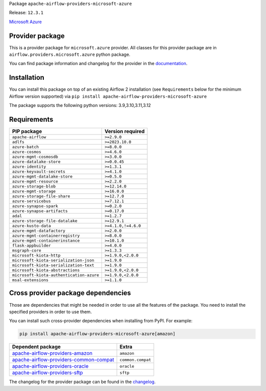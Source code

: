 
.. Licensed to the Apache Software Foundation (ASF) under one
   or more contributor license agreements.  See the NOTICE file
   distributed with this work for additional information
   regarding copyright ownership.  The ASF licenses this file
   to you under the Apache License, Version 2.0 (the
   "License"); you may not use this file except in compliance
   with the License.  You may obtain a copy of the License at

..   http://www.apache.org/licenses/LICENSE-2.0

.. Unless required by applicable law or agreed to in writing,
   software distributed under the License is distributed on an
   "AS IS" BASIS, WITHOUT WARRANTIES OR CONDITIONS OF ANY
   KIND, either express or implied.  See the License for the
   specific language governing permissions and limitations
   under the License.

.. NOTE! THIS FILE IS AUTOMATICALLY GENERATED AND WILL BE OVERWRITTEN!

.. IF YOU WANT TO MODIFY TEMPLATE FOR THIS FILE, YOU SHOULD MODIFY THE TEMPLATE
   ``PROVIDER_README_TEMPLATE.rst.jinja2`` IN the ``dev/breeze/src/airflow_breeze/templates`` DIRECTORY

Package ``apache-airflow-providers-microsoft-azure``

Release: ``12.3.1``


`Microsoft Azure <https://azure.microsoft.com/>`__


Provider package
----------------

This is a provider package for ``microsoft.azure`` provider. All classes for this provider package
are in ``airflow.providers.microsoft.azure`` python package.

You can find package information and changelog for the provider
in the `documentation <https://airflow.apache.org/docs/apache-airflow-providers-microsoft-azure/12.3.1/>`_.

Installation
------------

You can install this package on top of an existing Airflow 2 installation (see ``Requirements`` below
for the minimum Airflow version supported) via
``pip install apache-airflow-providers-microsoft-azure``

The package supports the following python versions: 3.9,3.10,3.11,3.12

Requirements
------------

========================================  ===================
PIP package                               Version required
========================================  ===================
``apache-airflow``                        ``>=2.9.0``
``adlfs``                                 ``>=2023.10.0``
``azure-batch``                           ``>=8.0.0``
``azure-cosmos``                          ``>=4.6.0``
``azure-mgmt-cosmosdb``                   ``>=3.0.0``
``azure-datalake-store``                  ``>=0.0.45``
``azure-identity``                        ``>=1.3.1``
``azure-keyvault-secrets``                ``>=4.1.0``
``azure-mgmt-datalake-store``             ``>=0.5.0``
``azure-mgmt-resource``                   ``>=2.2.0``
``azure-storage-blob``                    ``>=12.14.0``
``azure-mgmt-storage``                    ``>=16.0.0``
``azure-storage-file-share``              ``>=12.7.0``
``azure-servicebus``                      ``>=7.12.1``
``azure-synapse-spark``                   ``>=0.2.0``
``azure-synapse-artifacts``               ``>=0.17.0``
``adal``                                  ``>=1.2.7``
``azure-storage-file-datalake``           ``>=12.9.1``
``azure-kusto-data``                      ``>=4.1.0,!=4.6.0``
``azure-mgmt-datafactory``                ``>=2.0.0``
``azure-mgmt-containerregistry``          ``>=8.0.0``
``azure-mgmt-containerinstance``          ``>=10.1.0``
``flask-appbuilder``                      ``>=4.0.0``
``msgraph-core``                          ``>=1.3.3``
``microsoft-kiota-http``                  ``>=1.9.0,<2.0.0``
``microsoft-kiota-serialization-json``    ``>=1.9.0``
``microsoft-kiota-serialization-text``    ``>=1.9.0``
``microsoft-kiota-abstractions``          ``>=1.9.0,<2.0.0``
``microsoft-kiota-authentication-azure``  ``>=1.9.0,<2.0.0``
``msal-extensions``                       ``>=1.1.0``
========================================  ===================

Cross provider package dependencies
-----------------------------------

Those are dependencies that might be needed in order to use all the features of the package.
You need to install the specified providers in order to use them.

You can install such cross-provider dependencies when installing from PyPI. For example:

.. code-block:: bash

    pip install apache-airflow-providers-microsoft-azure[amazon]


==================================================================================================================  =================
Dependent package                                                                                                   Extra
==================================================================================================================  =================
`apache-airflow-providers-amazon <https://airflow.apache.org/docs/apache-airflow-providers-amazon>`_                ``amazon``
`apache-airflow-providers-common-compat <https://airflow.apache.org/docs/apache-airflow-providers-common-compat>`_  ``common.compat``
`apache-airflow-providers-oracle <https://airflow.apache.org/docs/apache-airflow-providers-oracle>`_                ``oracle``
`apache-airflow-providers-sftp <https://airflow.apache.org/docs/apache-airflow-providers-sftp>`_                    ``sftp``
==================================================================================================================  =================

The changelog for the provider package can be found in the
`changelog <https://airflow.apache.org/docs/apache-airflow-providers-microsoft-azure/12.3.1/changelog.html>`_.
